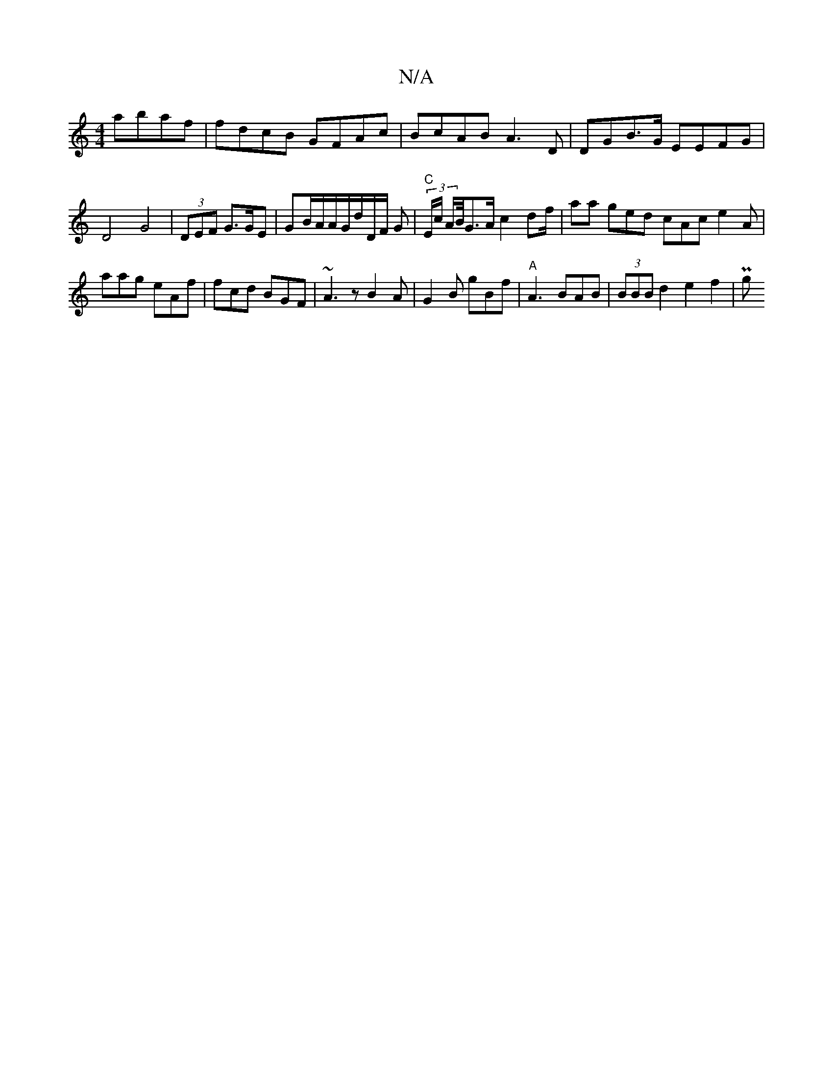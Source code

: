 X:1
T:N/A
M:4/4
R:N/A
K:Cmajor
2 abaf|fdcB GFAc|BcAB A3 D | DGB>G EEFG | D4 G4|(3DEF G>GE |GB/A/A/G/d/D/F/ G |"C" (3E/c/ A/B//2G>A c2 df/2|aa ged cAc e2A | aag eAf | fcd BGF | ~A3 z B2A|G2B gBf|"A"A3 BAB|(3BBB d2 e2f2 | Pg" g2 dc c